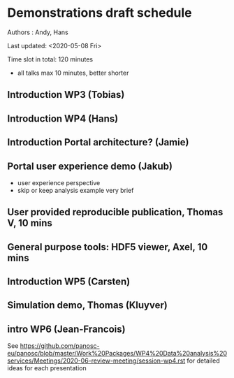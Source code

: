 * Demonstrations draft schedule
  
Authors : Andy, Hans

Last updated: <2020-05-08 Fri>

Time slot in total: 120 minutes
- all talks max 10 minutes, better shorter 

** Introduction WP3 (Tobias)
** Introduction WP4 (Hans)
** Introduction Portal architecture? (Jamie)
** Portal user experience demo (Jakub)
- user experience perspective
- skip or keep analysis example very brief  
** User provided reproducible publication, Thomas V, 10 mins
** General purpose tools: HDF5 viewer, Axel, 10 mins
** Introduction WP5 (Carsten)
** Simulation demo, Thomas (Kluyver)
** intro WP6 (Jean-Francois)

See https://github.com/panosc-eu/panosc/blob/master/Work%20Packages/WP4%20Data%20analysis%20services/Meetings/2020-06-review-meeting/session-wp4.rst for detailed ideas for each presentation

